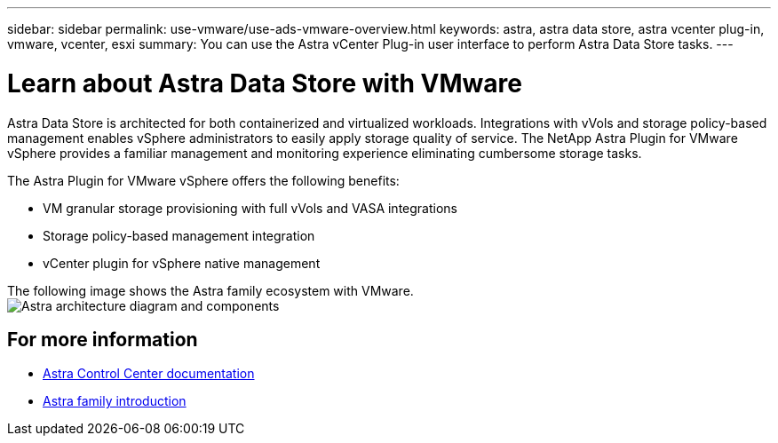 ---
sidebar: sidebar
permalink: use-vmware/use-ads-vmware-overview.html
keywords: astra, astra data store, astra vcenter plug-in, vmware, vcenter, esxi
summary: You can use the Astra vCenter Plug-in user interface to perform Astra Data Store tasks.
---

= Learn about Astra Data Store with VMware
:hardbreaks:
:icons: font
:imagesdir: ../media/use/

Astra Data Store is architected for both containerized and virtualized workloads. Integrations with vVols and storage policy-based management enables vSphere administrators to easily apply storage quality of service. The NetApp Astra Plugin for VMware vSphere provides a familiar management and monitoring experience eliminating cumbersome storage tasks.

The Astra Plugin for VMware vSphere offers the following benefits:

* VM granular storage provisioning with full vVols and VASA integrations
* Storage policy-based management integration
* vCenter plugin for vSphere native management

The following image shows the Astra family ecosystem with VMware.
image:astra-ads-architecture-diagram-v4-vmware.png[Astra architecture diagram and components]


== For more information

* https://docs.netapp.com/us-en/astra-control-center/[Astra Control Center documentation^]
* https://docs.netapp.com/us-en/astra-family/intro-family.html[Astra family introduction^]
